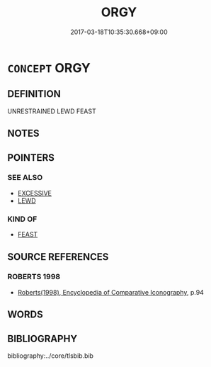 # -*- mode: mandoku-tls-view -*-
#+TITLE: ORGY
#+DATE: 2017-03-18T10:35:30.668+09:00        
#+STARTUP: content
* =CONCEPT= ORGY
:PROPERTIES:
:CUSTOM_ID: uuid-ca701d6a-2201-4049-8760-5769800f441b
:SYNONYM+:  BACCHANALIA
:END:
** DEFINITION

UNRESTRAINED LEWD FEAST

** NOTES

** POINTERS
*** SEE ALSO
 - [[tls:concept:EXCESSIVE][EXCESSIVE]]
 - [[tls:concept:LEWD][LEWD]]

*** KIND OF
 - [[tls:concept:FEAST][FEAST]]

** SOURCE REFERENCES
*** ROBERTS 1998
 - [[cite:ROBERTS-1998][Roberts(1998), Encyclopedia of Comparative Iconography]], p.94

** WORDS
   :PROPERTIES:
   :VISIBILITY: children
   :END:
** BIBLIOGRAPHY
bibliography:../core/tlsbib.bib
